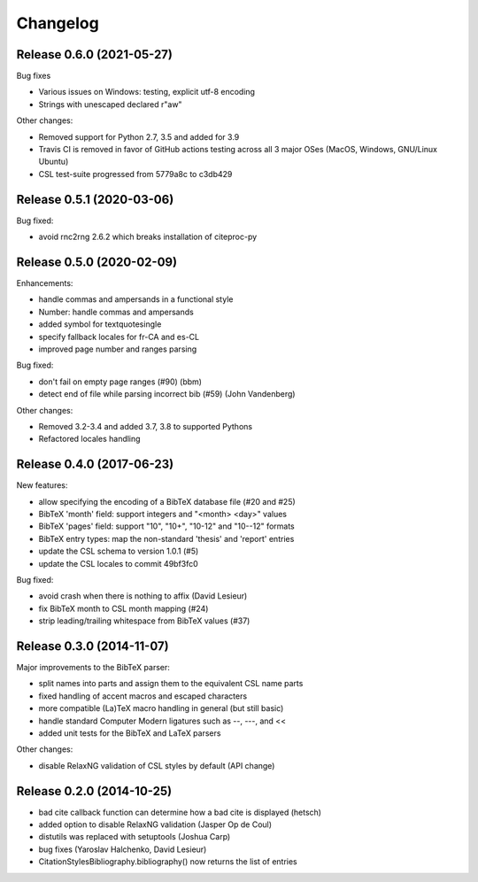 Changelog
---------

Release 0.6.0 (2021-05-27)
~~~~~~~~~~~~~~~~~~~~~~~~~~

Bug fixes

* Various issues on Windows: testing, explicit utf-8 encoding
* Strings with unescaped \ declared r"aw"

Other changes:

* Removed support for Python 2.7, 3.5 and added for 3.9
* Travis CI is removed in favor of GitHub actions testing across
  all 3 major OSes (MacOS, Windows, GNU/Linux Ubuntu)
* CSL test-suite progressed from 5779a8c to c3db429


Release 0.5.1 (2020-03-06)
~~~~~~~~~~~~~~~~~~~~~~~~~~

Bug fixed:

* avoid rnc2rng 2.6.2 which breaks installation of citeproc-py

Release 0.5.0 (2020-02-09)
~~~~~~~~~~~~~~~~~~~~~~~~~~

Enhancements:

* handle commas and ampersands in a functional style
* Number: handle commas and ampersands
* added symbol for textquotesingle
* specify fallback locales for fr-CA and es-CL
* improved page number and ranges parsing

Bug fixed:

* don't fail on empty page ranges (#90) (bbm)
* detect end of file while parsing incorrect bib (#59) (John Vandenberg)

Other changes:

* Removed 3.2-3.4 and added 3.7, 3.8 to supported Pythons
* Refactored locales handling

Release 0.4.0 (2017-06-23)
~~~~~~~~~~~~~~~~~~~~~~~~~~

New features:

* allow specifying the encoding of a BibTeX database file (#20 and #25)
* BibTeX 'month' field: support integers and "<month> <day>" values
* BibTeX 'pages' field: support "10", "10+", "10-12" and "10--12" formats
* BibTeX entry types: map the non-standard 'thesis' and 'report' entries
* update the CSL schema to version 1.0.1 (#5)
* update the CSL locales to commit 49bf3fc0

Bug fixed:

* avoid crash when there is nothing to affix (David Lesieur)
* fix BibTeX month to CSL month mapping (#24)
* strip leading/trailing whitespace from BibTeX values (#37)

Release 0.3.0 (2014-11-07)
~~~~~~~~~~~~~~~~~~~~~~~~~~

Major improvements to the BibTeX parser:

* split names into parts and assign them to the equivalent CSL name parts
* fixed handling of accent macros and escaped characters
* more compatible (La)TeX macro handling in general (but still basic)
* handle standard Computer Modern ligatures such as --, ---, and <<
* added unit tests for the BibTeX and LaTeX parsers

Other changes:

* disable RelaxNG validation of CSL styles by default (API change)

Release 0.2.0 (2014-10-25)
~~~~~~~~~~~~~~~~~~~~~~~~~~

* bad cite callback function can determine how a bad cite is displayed (hetsch)
* added option to disable RelaxNG validation (Jasper Op de Coul)
* distutils was replaced with setuptools (Joshua Carp)
* bug fixes (Yaroslav Halchenko, David Lesieur)
* CitationStylesBibliography.bibliography() now returns the list of entries
